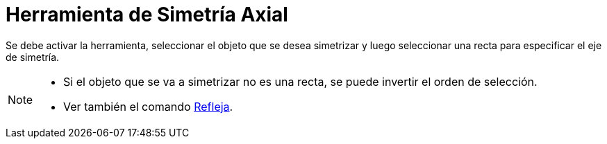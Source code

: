 = Herramienta de Simetría Axial
:page-en: tools/Reflect_about_Line
ifdef::env-github[:imagesdir: /es/modules/ROOT/assets/images]

Se debe activar la herramienta, seleccionar el objeto que se desea simetrizar y luego seleccionar una recta para especificar el eje de simetría.

[NOTE]
====

* Si el objeto que se va a simetrizar no es una recta, se puede invertir el orden de selección.
* Ver también el comando xref:/commands/Refleja.adoc[Refleja].

====
